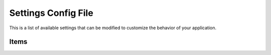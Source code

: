 .. module:: settings

====================
Settings Config File
====================

This is a list of available settings that can be modified
to customize the behavior of your application.


Items
=====

.. attribute:: APP_NAME

   The application name. The default is ``kay_main``.

   
.. attribute:: DEFAULT_TIMEZONE

   The default local timezone in string, e.g: 'Asia/Tokyo'. The default is ``Asia/Tokyo``. If it's not specified Kay automatically set ``UTC``. You can get the valid TimeZone list by reffering to ``kay/lib/pytz/all_timezone``.


.. attribute:: DEBUG

   This attribute has different effect on local dev server and
   appengine server.

   * Local environment:

     If DEBUG is set to True, werkzeug's debugger will come up on any
     uncaught exception. Otherwise, it just displays 500 error, and
     tracebacks will be printed on console.

   * Server environment:

     If DEBUG is set to True, it displays tracebacks on your browser
     on any uncaught exception. Otherwise, it displays a simple error
     message to end users, and tracebacks will be sent to
     administrators by email.


.. attribute:: PROFILE

   If set to ``True``, a profiling information will be displayed on the
   browser following normal application's response. The default is ``False``.


.. attribute:: PRINNT_CALLERS_ON_PROFILING

   If set to ``True``, callers will displayed on the browser with profiling information. The default is ``False``. 

   
.. attribute:: PRINNT_CALLEES_ON_PROFILING

   If set to ``True``, callees will displayed on the browser with profiling information. The default is ``False``. 

   
.. attribute:: SECRET_KEY

   The seed to generate a hash value. The default is ``ReplaceItWithSecretString``. Please be sure to rewrite this.


.. attribute:: SESSION_PREFIX

   The prefix of session name. The default is ``gaesess:``.

   
.. attribute:: COOKIE_AGE

   The cookie's age. The default is ``1209600`` seconds (2 weeks).

   
.. attribute:: COOKIE_NAME

   The cookie's name. The default is ``KAY_SESSION``.

   
.. attribute:: SESSION_MEMCACHE_AGE

   The session information's age. The default is ``3600`` seconds (1 hour).

   
.. attribute:: LANG_COOKIE_NAME

   The cookie's name for the language. The default is ``hl``.
   If i18n is enabled, Kay will display pages in the language specified with this cookie.
   Otherwise Kay identifies the language from Accept-Language setting of the browser.

   
.. attribute:: CACHE_MIDDLEWARE_SECONDS

   Specify how long to remain caches of HTML responses that views returned.
   The default is ``3600`` (1 hour).

   
.. attribute:: CACHE_MIDDLEWARE_NAMESPACE

   The namespace of HTML response cache. The default is ``CACHE_MIDDLEWARE``.
   
   
.. attribute:: CACHE_MIDDLEWARE_ANONYMOUS_ONLY

   If set to ``True``, HTML response cache will remain only while user login. The default is ``True``.

   
.. attribute:: ADD_APP_PREFIX_TO_KIND

   If set to ``True``, you can add an application prefix to ``db.Model.kind()`` method.
   The value of ``kind()`` will set to be ``applicationname_modelname`` (uncapitalized).

.. attribute:: FORMS_USE_XHTML

   If set to ``True``, :mod:`kay.utils.forms` renders forms in an
   xhtml comliant manner. The default is ``False``.
   
.. attribute:: ROOT_URL_MODULE

   You can have another URL settings file other than ``urls.py`` of each application.
   Specify the URL file's module name here. The default is ``urls``.

   
.. attribute:: MEDIA_URL

   The path to media files. The defautl is ``/media``.

   
.. attribute:: INTERNAL_MEDIA_URL

   The path to media files directory that bundle applications (e.g. ``kay.auto`` ) use.
   The default is ``/_media``.
   
   
.. attribute:: ADMINS

   Specify the administrator's username and email address in this tuple.
   If some exception occurs on the server, Kay send the traceback to this email address.
   This function works when you disable Debug ( ``DEBUG=False`` ).

   (setting example)

   .. code-block:: python

      ADMINS = (
        ('John', 'john@example.com'),
        ('Mary', 'mary@example.com')
      )

	  
.. attribute:: TEMPLATE_DIRS

   Allows you to specify the directory where Kay will look for your
   templates. This is a list of relative paths from your project root
   to your template directories.


.. attribute:: USE_I18N

   If set to ``True``, i18n works. The default is ``True``.

   .. seealso:: :doc:`i18n`

   
.. attribute:: INSTALLED_APPS

   This tupple must contain application names you want to
   activate. Default value is an empty tupple.


.. attribute:: APP_MOUNT_POINTS

   Specify the URL path to access each application in this dictionary.
   The key is the applicaion and the value is the URL path.
   If not specified, the URL path will be set ``/application's module name`` by default.

   .. code-block:: python

     APP_MOUNT_POINTS = {
       'bbs': '/',
       'categories': '/c',
     }

   
.. attribute:: CONTEXT_PROCESSORS

   Specify the path of context processors in this tuple. If you add
   context proccssors, you can add context variables which the jinja2
   template engine use in its rendering process. The default is an
   empty tuple.

   Here are examples:

   .. code-block:: python

      CONTEXT_PROCESSORS = (
        'kay.context_processors.request',
        'kay.context_processors.url_functions',
        'kay.context_processors.media_url',
      )
  

.. attribute:: JINJA2_FILTERS

   A dictionary of filter name to callable filters that are automatically
   loaded into the Jinja2 environment.

	  
.. attribute:: JINJA2_ENVIRONMENT_KWARGS

   The keyword arguments passed to Jinja2 contructor. The default is following.

   .. code-block:: python

      JINJA2_ENVIRONMENT_KWARGS = {
        'autoescape': True,
      }

	
.. attribute:: JINJA2_EXTENSIONS

   A list of Jinja2 extension classes. These are automatically
   imported and loaded into the Jinja2 environment.


.. attribute:: SUBMOUNT_APPS

   If you'd like to run applications with entirely-differnt settings,
   you can set them here. The default is an empty tuple.
   
.. attribute:: MIDDLEWARE_CLASSES

   Specify additional middlewares to this tuple. The default is an
   empty tuple. Here are examples:

   .. code-block:: python

     MIDDLEWARE_CLASSES = (
       'kay.session.middleware.SessionMiddleware',
       'kay.auth.middleware.AuthenticationMiddleware',
     )

	  
.. attribute:: AUTH_USER_BACKEND

   The backend class for user authentication. The default is ``kay.auth.backends.googleaccount.GoogleBackend``.
   
   .. seealso:: :doc:`auth`

   
.. attribute:: AUTH_USER_MODEL

   The model class for saving the user data authenticated by the backend.
   When you use the user class inherites from ``GoogleUser`` for authentication,
   you have to set it here. The defautl is ``kay.auth.models.GoogleUser``.

   .. seealso:: :doc:`auth`

   
.. attribute:: USE_DB_HOOK

   If set to ``True``, DB hook is enabled. DB hook is similar to Django's signal.
   You can run some processes when datastore is accessed.
   If you are unfamiliar with DB hook, you should set this to ``False``.
   The default is ``False``.
